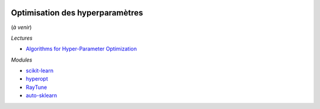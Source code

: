 
.. image:: pyeco.png
    :height: 20
    :alt: Economie
    :target: http://www.xavierdupre.fr/app/ensae_teaching_cs/helpsphinx3/td_2a_notions.html#pour-un-profil-plutot-economiste

.. image:: pystat.png
    :height: 20
    :alt: Statistique
    :target: http://www.xavierdupre.fr/app/ensae_teaching_cs/helpsphinx3/td_2a_notions.html#pour-un-profil-plutot-data-scientist

.. _l-td2a-hyperparametre:

Optimisation des hyperparamètres
++++++++++++++++++++++++++++++++

(*à venir*)

*Lectures*

* `Algorithms for Hyper-Parameter Optimization <https://papers.nips.cc/paper/4443-algorithms-for-hyper-parameter-optimization.pdf>`_

*Modules*

* `scikit-learn <http://scikit-learn.org/>`_
* `hyperopt <https://github.com/hyperopt/hyperopt>`_
* `RayTune <http://ray.readthedocs.io/en/latest/tune.html>`_
* `auto-sklearn <https://github.com/automl/auto-sklearn/>`_
